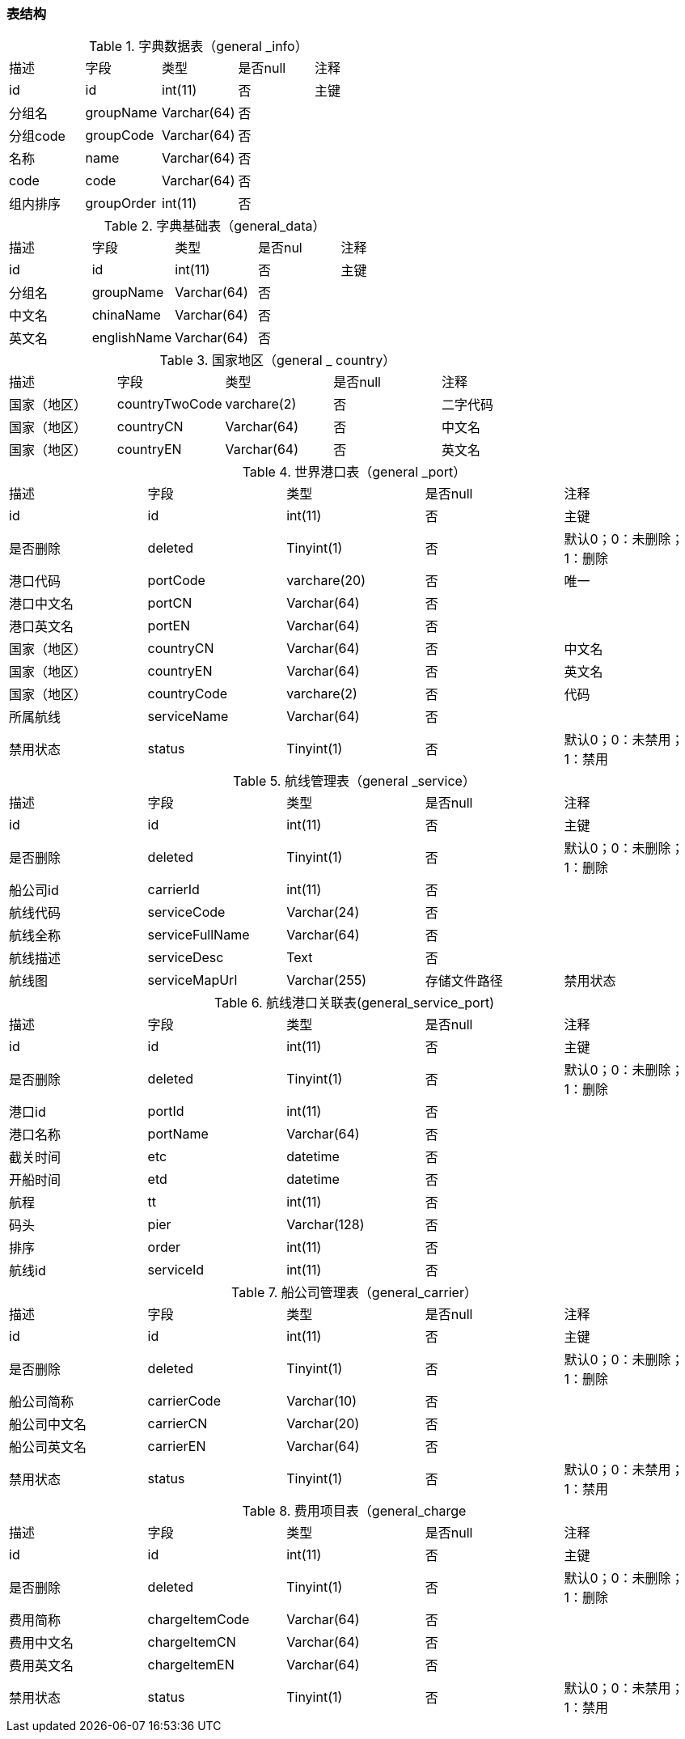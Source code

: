 
=== 表结构

.字典数据表（general _info）
|===
|描述|字段|类型|是否null|注释
|id|id|int(11)|否|主键
|分组名|groupName|Varchar(64)|否|
|分组code|groupCode|Varchar(64)|否|
|名称|name|Varchar(64)|否|
|code|code|Varchar(64)|否|
|组内排序|groupOrder|int(11)|否|
|===


.字典基础表（general_data）
|===
|描述|字段|类型|是否nul|注释
|id|id|int(11)|否|主键
|分组名|	groupName|Varchar(64)|否|
|中文名|	chinaName|Varchar(64)|否	|
|英文名|englishName|Varchar(64)|	否|
|===

.国家地区（general _ country）
|===
|描述|字段|类型|是否null|注释
|国家（地区）|countryTwoCode|varchare(2)|否|二字代码
|国家（地区）|countryCN|Varchar(64)|否|中文名
|国家（地区）|countryEN|Varchar(64)|否|英文名
|===

.世界港口表（general _port）
|===
|描述|字段|类型|是否null|注释
|id	|id|int(11)|否|主键
|是否删除|deleted|Tinyint(1)|否|默认0；0：未删除；1：删除
|港口代码|portCode|varchare(20)|否|唯一
|港口中文名|portCN|Varchar(64)|否|
|港口英文名|portEN|Varchar(64)|否|
|国家（地区）|countryCN|Varchar(64)|否|中文名
|国家（地区）|countryEN|Varchar(64)|否|英文名
|国家（地区）|countryCode|varchare(2)|否|代码
|所属航线|serviceName|Varchar(64)|否|
|禁用状态|status|Tinyint(1)	|否|默认0；0：未禁用；1：禁用
|===


.航线管理表（general _service）
|===
|描述|字段|类型|是否null|注释
|id	|id|int(11)|否|主键
|是否删除|deleted|Tinyint(1)|否|默认0；0：未删除；1：删除
|船公司id|carrierId|int(11)|否|
|航线代码|serviceCode|Varchar(24)|否|
|航线全称|serviceFullName|Varchar(64)|否|
|航线描述|serviceDesc|Text|否|
|航线图|serviceMapUrl|Varchar(255)|存储文件路径
|禁用状态|status|Tinyint(1)|否|默认0；0：未禁用；1：禁用
|===


.航线港口关联表(general_service_port)
|===
|描述|字段|类型|是否null|注释
|id	|id|int(11)|否|主键
|是否删除|deleted|Tinyint(1)|否|默认0；0：未删除；1：删除
|港口id|portId|int(11)|否|
|港口名称|portName|Varchar(64)|否|
|截关时间|etc|datetime|否|
|开船时间|etd|datetime|否|
|航程|tt	|int(11)|否|
|码头|pier|Varchar(128)|否|
|排序|order|int(11)|否|
|航线id|serviceId|int(11)|否|
|===

.船公司管理表（general_carrier）
|===
|描述|字段|类型|是否null|注释
|id	|id|int(11)|否|主键
|是否删除|deleted|Tinyint(1)|否|默认0；0：未删除；1：删除
|船公司简称|carrierCode|Varchar(10)|否|
|船公司中文名|carrierCN|Varchar(20)|否|
|船公司英文名|carrierEN|Varchar(64)|否|
|禁用状态|status|Tinyint(1)|否|默认0；0：未禁用；1：禁用
|===

.费用项目表（general_charge
|===
|描述|字段|类型|是否null|注释
|id	|id|int(11)|否|主键
|是否删除|deleted|Tinyint(1)|否|默认0；0：未删除；1：删除
|费用简称|chargeItemCode|Varchar(64)|否|
|费用中文名|chargeItemCN|Varchar(64)|否|
|费用英文名|chargeItemEN|Varchar(64)|否|
|禁用状态|status|Tinyint(1)|否|默认0；0：未禁用；1：禁用
|===



